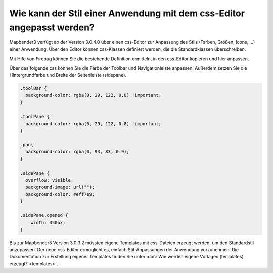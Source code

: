 .. _css:

Wie kann der Stil einer Anwendung mit dem css-Editor angepasst werden?
############################################################################

Mapbender3 verfügt ab der Version 3.0.4.0 über einen css-Editor zur Anpassung des Stils (Farben, Größen, Icons, ...) einer Anwendung. Über den Editor können css-Klassen definiert werden, die die Standardklassen überschreiben.

Mit Hife von Firebug können Sie die bestehende Definition ermitteln, in den css-Editor kopieren und hier anpassen.

.. image:: ../../../../../figures/css_editor.png
     :scale: 80

Über das folgende css können Sie die Farbe der Toolbar und Navigationleiste anpassen. Außerdem setzen Sie die Hintergrundfarbe und Breite der Seitenleiste (sidepane).

.. code-block:: bash

 .toolBar {
   background-color: rgba(0, 29, 122, 0.8) !important;
 }

 .toolPane {
   background-color: rgba(0, 29, 122, 0.8) !important;
 }
 
 .pan{
   background-color: rgba(0, 93, 83, 0.9);
 }

 .sidePane {
   overflow: visible;
   background-image: url("");
   background-color: #eff7e9;
 }
 
 .sidePane.opened {
     width: 350px;
 }

.. image:: ../../../../../figures/css_editor_result_application.png
     :scale: 80

Bis zur Mapbender3 Version 3.0.3.2 müssten eigene Templates mit css-Dateien erzeugt werden, um den Standardstil anzupassen. Der neue css-Editor ermöglicht es, einfach Stil-Anpassungen der Anwendung vorzunehmen. Die Dokumentation zur Erstellung eigener Templates finden Sie unter :doc:`Wie werden eigene Vorlagen (templates) erzeugt? <templates>`.
